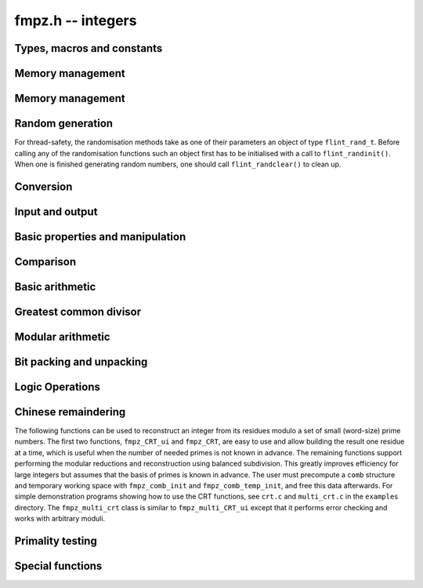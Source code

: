 .. _fmpz:

**fmpz.h** -- integers
===============================================================================

Types, macros and constants
-------------------------------------------------------------------------------

.. type:: fmpz

   an fmpz is implemented as an slong. When its second most significant bit 
   is 0 the fmpz represents an ordinary slong integer whose absolute
   value is at most FLINT_BITS - 2 bits.

   When the second most significant bit is 1 then the value represents a 
   pointer (the pointer is shifted right 2 bits and the second msb is set
   to 1 - this relies on the fact that malloc always allocates memory
   blocks on a 4 or 8 byte boundary).

.. type:: fmpz_t

   An array of length 1 of fmpz's. This is used to pass fmpz's around by
   reference without fuss, similar to the way mpz_t's work.

.. macro:: COEFF_MAX
 
   the largest (positive) value an fmpz can be if just an slong

.. macro:: COEFF_MIN
 
   the smallest (negative) value an fmpz can be if just an slong

.. function:: fmpz PTR_TO_COEFF(__mpz_struct * ptr)

   a macro to convert an mpz_t (or more generally any ``__mpz_struct *``) to an 
   fmpz (shifts the pointer right by 2 and sets the second most significant 
   bit). 

.. function:: __mpz_struct * COEFF_TO_PTR(fmpz f)

   a macro to convert an fmpz which represents a pointer into an actual 
   pointer to an __mpz_struct (i.e. to an mpz_t)

.. function:: int COEFF_IS_MPZ(fmpz f)

   a macro which returns 1 if f represents an mpz_t, otherwise 0 is returned.

.. function:: __mpz_struct * _fmpz_new_mpz(void)

   initialises a new mpz_t and returns a pointer to it. This is only used 
   internally.

.. function:: void _fmpz_clear_mpz(fmpz f)

   clears the mpz_t "pointed to" by the fmpz f. This is only used internally.

.. function:: void _fmpz_cleanup_mpz_content()

   this function does nothing in the reentrant version of fmpz.

.. function:: void _fmpz_cleanup()

   this function does nothing in the reentrant version of fmpz.

.. function:: __mpz_struct * _fmpz_promote(fmpz_t f)

   if f doesn't represent an mpz_t, initialise one and associate it to f.

.. function:: __mpz_struct * _fmpz_promote_val(fmpz_t f)

   if f doesn't represent an mpz_t, initialise one and associate it to f, but
   preserve the value of f.

.. function:: void _fmpz_demote(fmpz_t f)

   if f represents an mpz_t clear it and make f just represent an slong.

.. function:: void _fmpz_demote_val(fmpz_t f)

   if f represents an mpz_t and its value will fit in an slong, preserve the 
   value in f which we make to represent an slong, and clear the mpz_t.


Memory management
--------------------------------------------------------------------------------

.. function:: void fmpz_init(fmpz_t f)

    A small ``fmpz_t`` is initialised, i.e.\ just a ``slong``.  
    The value is set to zero.

.. function:: void fmpz_init2(fmpz_t f, ulong limbs)

    Initialises the given ``fmpz_t`` to have space for the given 
    number of limbs.

    If ``limbs`` is zero then a small ``fmpz_t`` is allocated, 
    i.e.\ just a ``slong``.  The value is also set to zero.  It is 
    not necessary to call this function except to save time.  A call 
    to ``fmpz_init`` will do just fine.

.. function:: void fmpz_clear(fmpz_t f)

    Clears the given ``fmpz_t``, releasing any memory associated
    with it, either back to the stack or the OS, depending on
    whether the reentrant or non-reentrant version of FLINT is built.

.. function:: void fmpz_init_set(fmpz_t f, const fmpz_t g)

    Initialises `f` and sets it to the value of `g`.

.. function:: void fmpz_init_set_ui(fmpz_t f, ulong g)

    Initialises `f` and sets it to the value of `g`.


Memory management
--------------------------------------------------------------------------------

.. function:: void fmpz_init(fmpz_t f)

    A small ``fmpz_t`` is initialised, i.e.\ just a ``slong``.  
    The value is set to zero.

.. function:: void fmpz_init2(fmpz_t f, ulong limbs)

    Initialises the given ``fmpz_t`` to have space for the given 
    number of limbs.

    If ``limbs`` is zero then a small ``fmpz_t`` is allocated, 
    i.e.\ just a ``slong``.  The value is also set to zero.  It is 
    not necessary to call this function except to save time.  A call 
    to ``fmpz_init`` will do just fine.

.. function:: void fmpz_clear(fmpz_t f)

    Clears the given ``fmpz_t``, releasing any memory associated
    with it, either back to the stack or the OS, depending on
    whether the reentrant or non-reentrant version of FLINT is built.

.. function:: void fmpz_init_set(fmpz_t f, const fmpz_t g)

    Initialises `f` and sets it to the value of `g`.

.. function:: void fmpz_init_set_ui(fmpz_t f, ulong g)

    Initialises `f` and sets it to the value of `g`.


Random generation
--------------------------------------------------------------------------------

For thread-safety, the randomisation methods take as one of their 
parameters an object of type ``flint_rand_t``.  Before calling 
any of the randomisation functions such an object first has to be 
initialised with a call to ``flint_randinit()``.  When one is 
finished generating random numbers, one should call 
``flint_randclear()`` to clean up.

.. function:: void fmpz_randbits(fmpz_t f, flint_rand_t state, flint_bitcnt_t bits)

    Generates a random signed integer whose absolute value has precisely
    the given number of bits.

.. function:: void fmpz_randtest(fmpz_t f, flint_rand_t state, flint_bitcnt_t bits)

    Generates a random signed integer whose absolute value has a number
    of bits which is random from `0` up to ``bits`` inclusive.

.. function:: void fmpz_randtest_unsigned(fmpz_t f, flint_rand_t state, flint_bitcnt_t bits)

    Generates a random unsigned integer whose value has a number
    of bits which is random from `0` up to ``bits`` inclusive.

.. function:: void fmpz_randtest_not_zero(fmpz_t f, flint_rand_t state, flint_bitcnt_t bits)

    As per ``fmpz_randtest``, but the result will not be `0`. 
    If ``bits`` is set to `0`, an exception will result.

.. function:: void fmpz_randm(fmpz_t f, flint_rand_t state, const fmpz_t m)

    Generates a random integer in the range `0` to `m - 1` inclusive.

.. function:: void fmpz_randtest_mod(fmpz_t f, flint_rand_t state, const fmpz_t m)

    Generates a random integer in the range `0` to `m - 1` inclusive,
    with an increased probability of generating values close to
    the endpoints.

.. function:: void fmpz_randtest_mod_signed(fmpz_t f, flint_rand_t state, const fmpz_t m)

    Generates a random integer in the range `(-m/2, m/2]`, with an
    increased probability of generating values close to the
    endpoints or close to zero.

.. function:: void fmpz_randprime(fmpz_t f, flint_rand_t state, flint_bitcnt_t bits, int proved)

    Generates a random prime number with the given number of bits.

    The generation is performed by choosing a random number and then
    finding the next largest prime, and therefore does not quite
    give a uniform distribution over the set of primes with that
    many bits.

    If ``proved`` is nonzero, then the integer returned is
    guaranteed to actually be prime.



Conversion
--------------------------------------------------------------------------------


.. function:: slong fmpz_get_si(const fmpz_t f)

    Returns `f` as a ``slong``.  The result is undefined
    if `f` does not fit into a ``slong``.

.. function:: ulong fmpz_get_ui(const fmpz_t f)

    Returns `f` as an ``ulong``.  The result is undefined
    if `f` does not fit into an ``ulong`` or is negative.

.. function:: void fmpz_set_d(fmpz_t f, double c)

    Sets `f` to the ``double`` `c`, rounding down towards zero if
    the value of `c` is fractional. The outcome is undefined if `c` is
    infinite, not-a-number, or subnormal.

.. function:: double fmpz_get_d(const fmpz_t f)

    Returns `f` as a ``double``, rounding down towards zero if
    ``f`` cannot be represented exactly. The outcome is undefined
    if ``f`` is too large to fit in the normal range of a double.

.. function:: void fmpz_set_mpf(fmpz_t f, const mpf_t x)

    Sets `f` to the ``mpf_t`` `x`, rounding down towards zero if
    the value of `x` is fractional.

.. function:: void fmpz_get_mpf(mpf_t x, const fmpz_t f)

    Sets the value of ``x`` from ``f``.

.. function:: void fmpz_get_mpfr(mpfr_t x, const fmpz_t f, mpfr_rnd_t rnd)

    Sets the value of ``x`` from ``f``, rounded toward the given
    direction ``rnd``.

.. function:: double fmpz_get_d_2exp(slong * exp, const fmpz_t f)

    Returns `f` as a normalized ``double`` along with a `2`-exponent 
    ``exp``, i.e.\ if `r` is the return value then ``f = r * 2^exp``, 
    to within 1 ULP.

.. function:: void fmpz_get_mpz(mpz_t x, const fmpz_t f)

    Sets the ``mpz_t`` `x` to the same value as `f`.

.. function:: int fmpz_get_mpn(mp_ptr *n, fmpz_t n_in)

    Sets the ``mp_ptr`` `n` to the same value as `n_in`. Returned
    integer is number of limbs allocated to `n`, minimum number of limbs
    required to hold the value stored in `n_in`.

.. function:: char * fmpz_get_str(char * str, int b, const fmpz_t f)

    Returns the representation of `f` in base `b`, which can vary 
    between `2` and `62`, inclusive.

    If ``str`` is ``NULL``, the result string is allocated by 
    the function.  Otherwise, it is up to the caller to ensure that 
    the allocated block of memory is sufficiently large.

.. function:: void fmpz_set_si(fmpz_t f, slong val)

    Sets `f` to the given ``slong`` value.

.. function:: void fmpz_set_ui(fmpz_t f, ulong val)

    Sets `f` to the given ``ulong`` value.

.. function:: void fmpz_set_d(fmpz_t f, double d)

    Sets `f` to the integer nearest to the given double.

.. function:: void fmpz_set_d_2exp(fmpz_t f, double d, slong exp)

    Sets `f` to the nearest integer to ``d*2^(exp)``.

.. function:: void fmpz_neg_ui(fmpz_t f, ulong val)

    Sets `f` to the given ``ulong`` value, and then negates `f`.

.. function:: void fmpz_set_uiui(fmpz_t f, mp_limb_t hi, mp_limb_t lo)

    Sets `f` to ``lo``, plus ``hi`` shifted to the left by
    ``FLINT_BITS``.

.. function:: void fmpz_neg_uiui(fmpz_t f, mp_limb_t hi, mp_limb_t lo)

    Sets `f` to ``lo``, plus ``hi`` shifted to the left by
    ``FLINT_BITS``, and then negates `f`.

.. function:: void fmpz_set_signed_uiui(fmpz_t f, ulong hi, ulong lo)

    Sets `f` to ``lo``, plus ``hi`` shifted to the left by
    ``FLINT_BITS``, interpreted as a signed two's complement
    integer with ``2 * FLINT_BITS`` bits.

.. function:: void fmpz_set_signed_uiuiui(fmpz_t f, ulong hi, ulong mid, ulong lo)

    Sets `f` to ``lo``, plus ``mid`` shifted to the left by
    ``FLINT_BITS``, plus ``hi`` shifted to the left by
    ``2*FLINT_BITS`` bits, interpreted as a signed two's complement
    integer with ``3 * FLINT_BITS`` bits.

.. function:: void fmpz_set_ui_array(fmpz_t out, const ulong * in, slong in_len)

    Sets ``out`` to the nonnegative integer
    ``in[0] + in[1]*X  + ... + in[in_len - 1]*X^(in_len - 1)``
    where ``X = 2^FLINT_BITS``. It is assumed that ``in_len > 0``.

.. function:: void fmpz_get_ui_array(ulong * out, slong out_len, const fmpz_t in)

    Assuming that the nonnegative integer ``in`` can be represented in the
    form ``out[0] + out[1]*X + ... + out[out_len - 1]*X^(out_len - 1)``,
    where `X = 2^{FLINT\_BITS}`, sets the corresponding elements of ``out``
    so that this is true. It is assumed that ``out_len > 0``.

.. function:: void fmpz_set_mpz(fmpz_t f, const mpz_t x)

    Sets `f` to the given ``mpz_t`` value.

.. function:: int fmpz_set_str(fmpz_t f, const char * str, int b)

    Sets `f` to the value given in the null-terminated string ``str``, 
    in base `b`. The base `b` can vary between `2` and `62`, inclusive. 
    Returns `0` if the string contains a valid input and `-1` otherwise.

.. function:: void fmpz_set_ui_smod(fmpz_t f, mp_limb_t x, mp_limb_t m)

    Sets `f` to the signed remainder `y \equiv x \bmod m` satisfying
    `-m/2 < y \leq m/2`, given `x` which is assumed to satisfy
    `0 \leq x < m`.

.. function:: void flint_mpz_init_set_readonly(mpz_t z, const fmpz_t f)

    Sets the uninitialised ``mpz_t`` `z` to the value of the 
    readonly ``fmpz_t`` `f`.

    Note that it is assumed that `f` does not change during 
    the lifetime of `z`.

    The integer `z` has to be cleared by a call to 
    ``flint_mpz_clear_readonly()``.

    The suggested use of the two functions is as follows::

        fmpz_t f;
        ...
        {
            mpz_t z;

            flint_mpz_init_set_readonly(z, f);
            foo(..., z);
            flint_mpz_clear_readonly(z);
        }

    This provides a convenient function for user code, only 
    requiring to work with the types ``fmpz_t`` and ``mpz_t``.

    In critical code, the following approach may be favourable::

        fmpz_t f;
        ...
        {
            __mpz_struct *z;

            z = _fmpz_promote_val(f);
            foo(..., z);
            _fmpz_demote_val(f);
        }

.. function:: void flint_mpz_clear_readonly(mpz_t z)

    Clears the readonly ``mpz_t`` `z`.

.. function:: void fmpz_init_set_readonly(fmpz_t f, const mpz_t z)

    Sets the uninitialised ``fmpz_t`` `f` to a readonly 
    version of the integer `z`.

    Note that the value of `z` is assumed to remain constant 
    throughout the lifetime of `f`.

    The ``fmpz_t`` `f` has to be cleared by calling the 
    function ``fmpz_clear_readonly()``.

    The suggested use of the two functions is as follows::

        mpz_t z;
        ...
        {
            fmpz_t f;

            fmpz_init_set_readonly(f, z);
            foo(..., f);
            fmpz_clear_readonly(f);
        }

.. function:: void fmpz_clear_readonly(fmpz_t f)

    Clears the readonly ``fmpz_t`` `f`.


Input and output
--------------------------------------------------------------------------------


.. function:: int fmpz_read(fmpz_t f)

    Reads a multiprecision integer from ``stdin``.  The format is
    an optional minus sign, followed by one or more digits.  The
    first digit should be non-zero unless it is the only digit.

    In case of success, returns a positive number.  In case of failure, 
    returns a non-positive number.

    This convention is adopted in light of the return values of 
    ``scanf`` from the standard library and ``mpz_inp_str`` 
    from MPIR.

.. function:: int fmpz_fread(FILE * file, fmpz_t f)

    Reads a multiprecision integer from the stream ``file``.  The 
    format is an optional minus sign, followed by one or more digits.
    The first digit should be non-zero unless it is the only digit.

    In case of success, returns a positive number.  In case of failure, 
    returns a non-positive number.

    This convention is adopted in light of the return values of 
    ``scanf`` from the standard library and ``mpz_inp_str`` 
    from MPIR.

.. function:: size_t fmpz_inp_raw( fmpz_t x, FILE *fin )

    Reads a multiprecision integer from the stream ``file``.  The
    format is raw binary format write by ``fmpz_out_raw``. 
    
    In case of success, return a posivitive number, indicating number of bytes read.
    In case of failure 0.

    This function calls the ``mpz_inp_raw`` function in library gmp. So that it 
    can read the raw data writen by ``mpz_inp_raw`` directly.
    
.. function:: int fmpz_print(fmpz_t x)

    Prints the value `x` to ``stdout``, without a carriage return(CR).
    The value is printed as either `0`, the decimal digits of a 
    positive integer, or a minus sign followed by the digits of 
    a negative integer.

    In case of success, returns a positive number.  In case of failure, 
    returns a non-positive number.

    This convention is adopted in light of the return values of 
    ``flint_printf`` from the standard library and ``mpz_out_str`` 
    from MPIR.

.. function:: int fmpz_fprint(FILE * file, fmpz_t x)

    Prints the value `x` to ``file``, without a carriage return(CR).
    The value is printed as either `0`, the decimal digits of a 
    positive integer, or a minus sign followed by the digits of 
    a negative integer.

    In case of success, returns a positive number.  In case of failure, 
    returns a non-positive number.

    This convention is adopted in light of the return values of 
    ``flint_printf`` from the standard library and ``mpz_out_str`` 
    from MPIR.

.. function:: size_t fmpz_out_raw( FILE *fout, const fmpz_t x )

    Writes the value `x` to ``file``.
    The value is writen in raw binary format. The integer is written in 
    portable format, with 4 bytes of size information, and that many bytes
    of linbs. Both the size and the limbs are written in decreasing 
    significance order (i.e., in big-endian).

    The output can be read with ``fmpz_inp_raw``.

    In case of success, return a positive number, indicating number of bytes written.
    In case of failure, return 0.

    The output of this can also be read by ``mpz_inp_raw`` from GMP >= 2, 
    Since this function calls the ``mpz_inp_raw`` function in library gmp.



Basic properties and manipulation
--------------------------------------------------------------------------------


.. function:: size_t fmpz_sizeinbase(const fmpz_t f, int b)

    Returns the size of the absolute value of `f` in base `b`, measured in
    numbers of digits. The base `b` can be between `2` and `62`, inclusive.

.. function:: flint_bitcnt_t fmpz_bits(const fmpz_t f)

    Returns the number of bits required to store the absolute
    value of `f`.  If `f` is `0` then `0` is returned.

.. function:: mp_size_t fmpz_size(const fmpz_t f)

    Returns the number of limbs required to store the absolute
    value of `f`.  If `f` is zero then `0` is returned.

.. function:: int fmpz_sgn(const fmpz_t f)

    Returns `-1` if the sign of `f` is negative, `+1` if it is positive,
    otherwise returns `0`.

.. function:: flint_bitcnt_t fmpz_val2(const fmpz_t f)

    Returns the exponent of the largest power of two dividing `f`, or
    equivalently the number of trailing zeros in the binary expansion of `f`.
    If `f` is zero then `0` is returned.

.. function:: void fmpz_swap(fmpz_t f, fmpz_t g)

    Efficiently swaps `f` and `g`.  No data is copied.

.. function:: void fmpz_set(fmpz_t f, const fmpz_t g)

    Sets `f` to the same value as `g`.

.. function:: void fmpz_zero(fmpz_t f)

    Sets `f` to zero.

.. function:: void fmpz_one(fmpz_t f)

    Sets `f` to one.

.. function:: int fmpz_abs_fits_ui(const fmpz_t f)

    Returns whether the absolute value of `f` 
    fits into an ``ulong``.

.. function:: int fmpz_fits_si(const fmpz_t f)

    Returns whether the value of `f` fits into a ``slong``.

.. function:: void fmpz_setbit(fmpz_t f, ulong i)

    Sets bit index `i` of `f`.

.. function:: int fmpz_tstbit(const fmpz_t f, ulong i)

    Test bit index `i` of `f` and return `0` or `1`, accordingly.

.. function:: mp_limb_t fmpz_abs_lbound_ui_2exp(slong * exp, const fmpz_t x, int bits)

    For nonzero `x`, returns a mantissa `m` with exactly ``bits`` bits and
    sets ``exp`` to an exponent `e`, such that `|x| \ge m 2^e`. The number
    of bits must be between 1 and ``FLINT_BITS`` inclusive.
    The mantissa is guaranteed to be correctly rounded.

.. function:: mp_limb_t fmpz_abs_ubound_ui_2exp(slong * exp, const fmpz_t x, int bits)

    For nonzero `x`, returns a mantissa `m` with exactly ``bits`` bits
    and sets ``exp`` to an exponent `e`, such that `|x| \le m 2^e`.
    The number of bits must be between 1 and ``FLINT_BITS`` inclusive.
    The mantissa is either correctly rounded or one unit too large
    (possibly meaning that the exponent is one too large,
    if the mantissa is a power of two).


Comparison
--------------------------------------------------------------------------------


.. function:: int fmpz_cmp(const fmpz_t f, const fmpz_t g)

    Returns a negative value if `f < g`, positive value if `g < f`, 
    otherwise returns `0`.

.. function:: int fmpz_cmp_ui(const fmpz_t f, ulong g)

    Returns a negative value if `f < g`, positive value if `g < f`, 
    otherwise returns `0`.

.. function:: int fmpz_cmp_si(const fmpz_t f, slong g)

    Returns a negative value if `f < g`, positive value if `g < f`, 
    otherwise returns `0`.

.. function:: int fmpz_cmpabs(const fmpz_t f, const fmpz_t g)

    Returns a negative value if `\lvert f\rvert < \lvert g\rvert`, positive value if 
    `\lvert g\rvert < \lvert f \rvert`, otherwise returns `0`.

.. function:: int fmpz_equal(const fmpz_t f, const fmpz_t g)

    Returns `1` if `f` is equal to `g`, otherwise returns `0`.

.. function:: int fmpz_equal_ui(const fmpz_t f, ulong g)

    Returns `1` if `f` is equal to `g`, otherwise returns `0`.

.. function:: int fmpz_equal_si(const fmpz_t f, slong g)

    Returns `1` if `f` is equal to `g`, otherwise returns `0`.

.. function:: int fmpz_is_zero(const fmpz_t f)

    Returns `1` if `f` is `0`, otherwise returns `0`.

.. function:: int fmpz_is_one(const fmpz_t f)

    Returns `1` if `f` is equal to one, otherwise returns `0`.

.. function:: int fmpz_is_pm1(const fmpz_t f)

    Returns `1` if `f` is equal to one or minus one, otherwise returns 
    `0`.

.. function:: int fmpz_is_even(const fmpz_t f)

    Returns whether the integer `f` is even.

.. function:: int fmpz_is_odd(const fmpz_t f)

    Returns whether the integer `f` is odd.


Basic arithmetic
--------------------------------------------------------------------------------


.. function:: void fmpz_neg(fmpz_t f1, const fmpz_t f2)

    Sets `f_1` to `-f_2`.

.. function:: void fmpz_abs(fmpz_t f1, const fmpz_t f2)

    Sets `f_1` to the absolute value of `f_2`.

.. function:: void fmpz_add(fmpz_t f, const fmpz_t g, const fmpz_t h)

    Sets `f` to `g + h`.

.. function:: void fmpz_add_ui(fmpz_t f, const fmpz_t g, ulong x)

    Sets `f` to `g + x` where `x` is an ``ulong``.

.. function:: void fmpz_sub(fmpz_t f, const fmpz_t g, const fmpz_t h)

    Sets `f` to `g - h`.

.. function:: void fmpz_sub_ui(fmpz_t f, const fmpz_t g, ulong x)

    Sets `f` to `g - x` where `x` is an ``ulong``.

.. function:: void fmpz_mul(fmpz_t f, const fmpz_t g, const fmpz_t h)

    Sets `f` to `g \times h`.

.. function:: void fmpz_mul_si(fmpz_t f, const fmpz_t g, slong x)

    Sets `f` to `g \times x` where `x` is a ``slong``.

.. function:: void fmpz_mul_ui(fmpz_t f, const fmpz_t g, ulong x)

    Sets `f` to `g \times x` where `x` is an ``ulong``.

.. function:: void fmpz_mul2_uiui(fmpz_t f, const fmpz_t g, ulong x, ulong y)

    Sets `f` to `g \times x \times y` where `x` and `y` are of type
    ``ulong``.

.. function:: void fmpz_mul_2exp(fmpz_t f, const fmpz_t g, ulong e)

    Sets `f` to `g \times 2^e`.

.. function:: void fmpz_addmul(fmpz_t f, const fmpz_t g, const fmpz_t h)

    Sets `f` to `f + g \times h`.

.. function:: void fmpz_addmul_ui(fmpz_t f, const fmpz_t g, ulong x)

    Sets `f` to `f + g \times x` where `x` is an ``ulong``.

.. function:: void fmpz_submul(fmpz_t f, const fmpz_t g, const fmpz_t h)

    Sets `f` to `f - g \times h`.

.. function:: void fmpz_submul_ui(fmpz_t f, const fmpz_t g, ulong x)

    Sets `f` to `f - g \times x` where `x` is an ``ulong``.

.. function:: void fmpz_fmma(fmpz_t f, const fmpz_t a, const fmpz_t b, const fmpz_t c, const fmpz_t d)

    Sets `f` to `a \times b + c \times d`.

.. function:: void fmpz_fmms(fmpz_t f, const fmpz_t a, const fmpz_t b, const fmpz_t c, const fmpz_t d)

    Sets `f` to `a \times b - c \times d`.

.. function:: void fmpz_cdiv_qr(fmpz_t f, fmpz_t s, const fmpz_t g, const fmpz_t h)

    Sets `f` to the quotient of `g` by `h`, rounding up towards
    infinity and `s` to the remainder.  If `h` is `0` an exception
    is raised.

.. function:: void fmpz_cdiv_q(fmpz_t f, const fmpz_t g, const fmpz_t h)

    Sets `f` to the quotient of `g` by `h`, rounding up towards
    infinity.  If `h` is `0` an exception is raised.

.. function:: void fmpz_cdiv_q_si(fmpz_t f, const fmpz_t g, slong h)

    Sets `f` to the quotient of `g` by `h`, rounding up towards
    infinity.  If `h` is `0` an exception is raised.

.. function:: void fmpz_cdiv_q_ui(fmpz_t f, const fmpz_t g, ulong h)

    Sets `f` to the quotient of `g` by `h`, rounding up towards
    infinity.  If `h` is `0` an exception is raised.

.. function:: void fmpz_cdiv_r_2exp(fmpz_t f, const fmpz_t g, ulong exp);

    Sets `f` to the remainder of `g` upon division by ``2^exp``, 
    where the remainder is non-positive.

.. function:: ulong fmpz_cdiv_ui(const fmpz_t g, ulong h)

    Returns the negative of the remainder from dividing `g`
    by `h`, rounding towards minus infinity. If `h` is `0` an exception is
    raised.

.. function:: void fmpz_fdiv_q_2exp(fmpz_t f, const fmpz_t g, ulong exp)

    Sets `f` to `g` divided by ``2^exp``, rounding down 
    towards minus infinity.

.. function:: void fmpz_fdiv_q(fmpz_t f, const fmpz_t g, const fmpz_t h)

    Sets `f` to the quotient of `g` by `h`, rounding down towards
    minus infinity.  If `h` is `0` an exception is raised.

.. function:: void fmpz_fdiv_q_si(fmpz_t f, const fmpz_t g, slong h)

    Set `f` to the quotient of `g` by `h`, rounding down towards
    minus infinity.  If `h` is `0` an exception is raised.

.. function:: void fmpz_fdiv_q_ui(fmpz_t f, const fmpz_t g, ulong h)

    Set `f` to the quotient of `g` by `h`, rounding down towards
    minus infinity.  If `h` is `0` an exception is raised.

.. function:: void fmpz_fdiv_qr(fmpz_t f, fmpz_t s, const fmpz_t g, const fmpz_t h)

    Sets `f` to the quotient of `g` by `h`, rounding down towards
    minus infinity and `s` to the remainder.  If `h` is `0` an exception 
    is raised.

.. function:: void fmpz_fdiv_r(fmpz_t f, const fmpz_t g, const fmpz_t h)

    Sets `f` to the remainder from dividing `g` by `h` and rounding
    the quotient down towards minus infinity. If `h` is `0` an exception 
    is raised.

.. function:: void fmpz_fdiv_r_2exp(fmpz_t f, const fmpz_t g, ulong exp)

    Sets `f` to the remainder of `g` upon division by ``2^exp``, 
    where the remainder is non-negative.

.. function:: ulong fmpz_fdiv_ui(const fmpz_t g, ulong x)

    Returns the remainder of `g` modulo `x` where `x` is an
    ``ulong``, without changing `g`.  If `x` is `0` an
    exception will result.

.. function:: void fmpz_tdiv_q(fmpz_t f, const fmpz_t g, const fmpz_t h)

    Sets `f` to the quotient of `g` by `h`, rounding down towards
    zero.  If `h` is `0` an exception is raised.

.. function:: void fmpz_tdiv_qr(fmpz_t f, fmpz_t s, const fmpz_t g, const fmpz_t h)

    Sets `f` to the quotient of `g` by `h`, rounding down towards
    zero and `s` to the remainder.  If `h` is `0` an exception 
    is raised.

.. function:: void fmpz_tdiv_q_si(fmpz_t f, const fmpz_t g, slong h)

    Set `f` to the quotient of `g` by `h`, rounding down towards
    zero.  If `h` is `0` an exception is raised.

.. function:: void fmpz_tdiv_q_ui(fmpz_t f, const fmpz_t g, ulong h)

    Set `f` to the quotient of `g` by `h`, rounding down towards
    zero.  If `h` is `0` an exception is raised.

.. function:: void fmpz_tdiv_r_2exp(fmpz_t f, const fmpz_t g, ulong exp);

    Sets `f` to the remainder of `g` upon division by ``2^exp``,
    where the remainder has the same sign as `g`.

.. function:: ulong fmpz_tdiv_ui(const fmpz_t g, ulong h)

    Returns the absolute value of the remainder from dividing `g`
    by `h`, rounding towards zero. If `h` is `0` an exception is
    raised.

.. function:: void fmpz_tdiv_q_2exp(fmpz_t f, const fmpz_t g, ulong exp)

    Sets `f` to `g` divided by ``2^exp``, rounding down towards
    zero.

.. function:: void fmpz_divexact(fmpz_t f, const fmpz_t g, const fmpz_t h)

    Sets `f` to the quotient of `g` and `h`, assuming that the
    division is exact, i.e.\ `g` is a multiple of `h`.  If `h` 
    is `0` an exception is raised.

.. function:: void fmpz_divexact_si(fmpz_t f, const fmpz_t g, slong h)

    Sets `f` to the quotient of `g` and `h`, assuming that the
    division is exact, i.e.\ `g` is a multiple of `h`.  If `h` 
    is `0` an exception is raised.

.. function:: void fmpz_divexact_ui(fmpz_t f, const fmpz_t g, ulong h)

    Sets `f` to the quotient of `g` and `h`, assuming that the
    division is exact, i.e.\ `g` is a multiple of `h`.  If `h` 
    is `0` an exception is raised.

.. function:: void fmpz_divexact2_uiui(fmpz_t f, const fmpz_t g, ulong x, ulong y)

    Sets `f` to the quotient of `g` and `h = x \times y`, assuming that
    the division is exact, i.e.\ `g` is a multiple of `h`.
    If `x` or `y` is `0` an exception is raised.

.. function:: int fmpz_divisible(const fmpz_t f, const fmpz_t g)

    Returns `1` if there is an integer `q` with `f = q g` and `0` if not.

.. function:: int fmpz_divisible_si(const fmpz_t f, slong g)

    Returns whether `f` is divisible by `g > 0`.

.. function:: void fmpz_mod(fmpz_t f, const fmpz_t g, const fmpz_t h)

    Sets `f` to the remainder of `g` divided by `h`.  The remainder
    is always taken to be positive.

.. function:: ulong fmpz_mod_ui(fmpz_t f, const fmpz_t g, ulong x)

    Sets `f` to `g` reduced modulo `x` where `x` is an 
    ``ulong``.  If `x` is `0` an exception will result.

.. function:: void fmpz_mods(fmpz_t f, const fmpz_t g, const fmpz_t h)

    Sets `f` to the signed remainder `y \equiv g \bmod h` satisfying
    `-\lvert h \rvert/2 < y \leq \lvert h\rvert/2`.

.. function:: void fmpz_preinvn_init(fmpz_preinvn_t inv, const fmpz_t f)

    Compute a precomputed inverse ``inv`` of ``f`` for use in the
    ``preinvn`` functions listed below.

.. function:: void fmpz_preinvn_clear(fmpz_preinvn_t inv)

    Clean up the resources used by a precomputed inverse created with the
    ``fmpz_preinvn_init`` function.

.. function:: void fmpz_fdiv_qr_preinvn(fmpz_t f, fmpz_t s, const fmpz_t g, const fmpz_t h, const fmpz_preinvn_t hinv)

    As per ``fmpz_fdiv_qr``, but takes a precomputed inverse ``hinv``
    of `h` constructed using ``fmpz_preinvn``.

    This function will be faster than ``fmpz_fdiv_qr_preinvn`` when the
    number of limbs of `h` is at least ``PREINVN_CUTOFF``.

.. function:: void fmpz_pow_ui(fmpz_t f, const fmpz_t g, ulong x)

    Sets `f` to `g^x` where `x` is an ``ulong``.  If 
    `x` is `0` and `g` is `0`, then `f` will be set to `1`.

.. function:: void fmpz_powm_ui(fmpz_t f, const fmpz_t g, ulong e, const fmpz_t m)

    Sets `f` to `g^e \bmod{m}`.  If `e = 0`, sets `f` to `1`.

    Assumes that `m \neq 0`, raises an ``abort`` signal otherwise.

.. function:: void fmpz_powm(fmpz_t f, const fmpz_t g, const fmpz_t e, const fmpz_t m)

    Sets `f` to `g^e \bmod{m}`.  If `e = 0`, sets `f` to `1`.

    Assumes that `m \neq 0`, raises an ``abort`` signal otherwise.

.. function:: slong fmpz_clog(const fmpz_t x, const fmpz_t b)

.. function:: slong fmpz_clog_ui(const fmpz_t x, ulong b)

    Returns `\lceil\log_b x\rceil`.

    Assumes that `x \geq 1` and `b \geq 2` and that 
    the return value fits into a signed ``slong``.

.. function:: slong fmpz_flog(const fmpz_t x, const fmpz_t b)

.. function:: slong fmpz_flog_ui(const fmpz_t x, ulong b)

    Returns `\lfloor\log_b x\rfloor`.

    Assumes that `x \geq 1` and `b \geq 2` and that 
    the return value fits into a signed ``slong``.

.. function:: double fmpz_dlog(const fmpz_t x)

    Returns a double precision approximation of the
    natural logarithm of `x`.

    The accuracy depends on the implementation of the floating-point
    logarithm provided by the C standard library. The result can
    typically be expected to have a relative error no greater than 1-2 bits.

.. function:: int fmpz_sqrtmod(fmpz_t b, const fmpz_t a, const fmpz_t p)

    If `p` is prime, set `b` to a square root of `a` modulo `p` if `a` is a
    quadratic residue modulo `p` and return `1`, otherwise return `0`. 

    If `p` is not prime the return value is with high probability `0`,
    indicating that `p` is not prime, or `a` is not a square modulo `p`.
    If `p` is not prime and the return value is `1`, the value of `b` is
    meaningless.

.. function:: void fmpz_sqrt(fmpz_t f, const fmpz_t g)

    Sets `f` to the integer part of the square root of `g`, where 
    `g` is assumed to be non-negative.  If `g` is negative, an exception 
    is raised.

.. function:: void fmpz_sqrtrem(fmpz_t f, fmpz_t r, const fmpz_t g)

    Sets `f` to the integer part of the square root of `g`, where `g` is 
    assumed to be non-negative, and sets `r` to the remainder, that is, 
    the difference `g - f^2`.  If `g` is negative, an exception is raised.  
    The behaviour is undefined if `f` and `r` are aliases.

.. function:: int fmpz_is_square(const fmpz_t f)

    Returns nonzero if `f` is a perfect square and zero otherwise.

.. function:: void fmpz_root(fmpz_t r, const fmpz_t f, slong n)

    Set `r` to the integer part of the `n`-th root of `f`. Requires that
    `n > 0` and that if `n` is even then `f` be non-negative, otherwise an 
    exception is raised.

.. function:: int fmpz_is_perfect_power(fmpz_t root, const fmpz_t f)

    If `f` is a perfect power `r^k` set ``root`` to `r` and return `k`,
    otherwise return `0`. Note that `-1, 0, 1` are all considered perfect
    powers. No guarantee is made about `r` or `k` being the smallest
    possible value. Negative values of `f` are permitted.

.. function:: void fmpz_fac_ui(fmpz_t f, ulong n)

    Sets `f` to the factorial `n!` where `n` is an ``ulong``.

.. function:: void fmpz_fib_ui(fmpz_t f, ulong n)

    Sets `f` to the Fibonacci number `F_n` where `n` is an
    ``ulong``.

.. function:: void fmpz_bin_uiui(fmpz_t f, ulong n, ulong k)

    Sets `f` to the binomial coefficient `{n \choose k}`.

.. function:: void fmpz_rfac_ui(fmpz_t r, const fmpz_t x, ulong k)

    Sets `r` to the rising factorial `x (x+1) (x+2) \cdots (x+k-1)`.

.. function:: void fmpz_rfac_uiui(fmpz_t r, ulong x, ulong k)

    Sets `r` to the rising factorial `x (x+1) (x+2) \cdots (x+k-1)`.

.. function:: void fmpz_mul_tdiv_q_2exp(fmpz_t f, const fmpz_t g, const fmpz_t h, ulong exp)

    Sets `f` to the product `g` and `h` divided by ``2^exp``, rounding
    down towards zero.

.. function:: void fmpz_mul_si_tdiv_q_2exp(fmpz_t f, const fmpz_t g, slong x, ulong exp)

    Sets `f` to the product `g` and `x` divided by ``2^exp``, rounding
    down towards zero.



Greatest common divisor
--------------------------------------------------------------------------------


.. function:: void fmpz_gcd(fmpz_t f, const fmpz_t g, const fmpz_t h)

    Sets `f` to the greatest common divisor of `g` and `h`.  The 
    result is always positive, even if one of `g` and `h` is
    negative.

.. function:: void fmpz_lcm(fmpz_t f, const fmpz_t g, const fmpz_t h)

    Sets `f` to the least common multiple of `g` and `h`.  The 
    result is always nonnegative, even if one of `g` and `h` is
    negative.

.. function:: void fmpz_gcdinv(fmpz_t d, fmpz_t a, const fmpz_t f, const fmpz_t g)

    Given integers `f, g` with `0 \leq f < g`, computes the 
    greatest common divisor `d = \gcd(f, g)` and the modular 
    inverse `a = f^{-1} \pmod{g}`, whenever `f \neq 0`.

    Assumes that `d` and `a` are not aliased.

.. function:: void fmpz_xgcd(fmpz_t d, fmpz_t a, fmpz_t b, const fmpz_t f, const fmpz_t g)

    Computes the extended GCD of `f` and `g`, i.e. values `a` and `b`
    such that `af + bg = d`, where `d = \gcd(f, g)`. 

    Assumes that `d` is not aliased with `a` or `b` and that `a` and `b`
    are not aliased.

.. function:: void fmpz_xgcd_partial(fmpz_t co2, fmpz_t co1, fmpz_t r2, fmpz_t r1, const fmpz_t L)

    This function is an implementation of Lehmer extended GCD with early 
    termination, as used in the ``qfb`` module. It terminates early when 
    remainders fall below the specified bound. The initial values ``r1``
    and ``r2`` are treated as successive remainders in the Euclidean 
    algorithm and are replaced with the last two remainders computed. The
    values ``co1`` and ``co2`` are the last two cofactors and satisfy
    the identity ``co2*r1 - co1*r2 == +/- r2_orig`` upon termination, where
    ``r2_orig`` is the starting value of ``r2`` supplied, and ``r1``
    and ``r2`` are the final values.

    Aliasing of inputs is not allowed. Similarly aliasing of inputs and outputs 
    is not allowed.


Modular arithmetic
--------------------------------------------------------------------------------


.. function:: slong _fmpz_remove(fmpz_t x, const fmpz_t f, double finv)

    Removes all factors `f` from `x` and returns the number of such.

    Assumes that `x` is non-zero, that `f > 1` and that ``finv`` 
    is the precomputed ``double`` inverse of `f` whenever `f` is 
    a small integer and `0` otherwise.

    Does not support aliasing.

.. function:: slong fmpz_remove(fmpz_t rop, const fmpz_t op, const fmpz_t f)

    Remove all occurrences of the factor `f > 1` from the 
    integer ``op`` and sets ``rop`` to the resulting 
    integer.

    If ``op`` is zero, sets ``rop`` to ``op`` and 
    returns `0`.

    Returns an ``abort`` signal if any of the assumptions 
    are violated.

.. function:: int fmpz_invmod(fmpz_t f, const fmpz_t g, const fmpz_t h)

    Sets `f` to the inverse of `g` modulo `h`.  The value of `h` may 
    not be `0` otherwise an exception results.  If the inverse exists 
    the return value will be non-zero, otherwise the return value will
    be `0` and the value of `f` undefined. As a special case, we
    consider any number invertible modulo `h = \pm 1`, with inverse 0.

.. function:: void fmpz_negmod(fmpz_t f, const fmpz_t g, const fmpz_t h)

    Sets `f` to `-g \pmod{h}`, assuming `g` is reduced modulo `h`.

.. function:: int fmpz_jacobi(const fmpz_t a, const fmpz_t p);

    Computes the Jacobi symbol of `a` modulo `p`, where `p` is a prime
    and `a` is reduced modulo `p`.


Bit packing and unpacking
--------------------------------------------------------------------------------


.. function:: int fmpz_bit_pack(mp_limb_t * arr, flint_bitcnt_t shift, flint_bitcnt_t bits, fmpz_t coeff, int negate, int borrow)

    Shifts the given coefficient to the left by ``shift`` bits and adds 
    it to the integer in ``arr`` in a field of the given number of bits::

        shift  bits  --------------

        X X X C C C C 0 0 0 0 0 0 0

    An optional borrow of `1` can be subtracted from ``coeff`` before 
    it is packed.  If ``coeff`` is negative after the borrow, then a 
    borrow will be returned by the function.

    The value of ``shift`` is assumed to be less than ``FLINT_BITS``. 
    All but the first ``shift`` bits of ``arr`` are assumed to be zero 
    on entry to the function.

    The value of ``coeff`` may also be optionally (and notionally) negated 
    before it is used, by setting the ``negate`` parameter to `-1`.

.. function:: int fmpz_bit_unpack(fmpz_t coeff, mp_limb_t * arr, flint_bitcnt_t shift, flint_bitcnt_t bits, int negate, int borrow)

    A bit field of the given number of bits is extracted from ``arr``,
    starting after ``shift`` bits, and placed into ``coeff``.  An 
    optional borrow of `1` may be added to the coefficient.  If the result 
    is negative, a borrow of `1` is returned.  Finally, the resulting 
    ``coeff`` may be negated by setting the ``negate`` parameter to `-1`.

    The value of ``shift`` is expected to be less than ``FLINT_BITS``.

.. function:: void fmpz_bit_unpack_unsigned(fmpz_t coeff, const mp_limb_t * arr, flint_bitcnt_t shift, flint_bitcnt_t bits)

    A bit field of the given number of bits is extracted from ``arr``,
    starting after ``shift`` bits, and placed into ``coeff``.

    The value of ``shift`` is expected to be less than ``FLINT_BITS``.


Logic Operations
--------------------------------------------------------------------------------


.. function:: void fmpz_complement(fmpz_t r, const fmpz_t f)

    The variable ``r`` is set to the ones-complement of ``f``.

.. function:: void fmpz_clrbit(fmpz_t f, ulong i)

    Sets the ``i``\th bit in ``f`` to zero.

.. function:: void fmpz_combit(fmpz_t f, ulong i)

    Complements the ``i``\th bit in ``f``.

.. function:: void fmpz_and(fmpz_t r, const fmpz_t a, const fmpz_t b)

    Sets ``r`` to the bit-wise logical ``and`` of ``a`` and ``b``.

.. function:: void fmpz_or(fmpz_t r, const fmpz_t a, const fmpz_t b)

    Sets ``r`` to the bit-wise logical (inclusive) ``or`` of
    ``a`` and ``b``.

.. function:: void fmpz_xor(fmpz_t r, const fmpz_t a, const fmpz_t b)

    Sets ``r`` to the bit-wise logical exclusive ``or`` of
    ``a`` and ``b``.

.. function:: int fmpz_popcnt(const fmpz_t a)

    Returns the number of '1' bits in the given Z (aka Hamming weight or
    population count).
    The return value is undefined if the input is negative.


Chinese remaindering
--------------------------------------------------------------------------------

The following functions can be used to reconstruct an integer from its
residues modulo a set of small (word-size) prime numbers. The first two
functions, ``fmpz_CRT_ui`` and ``fmpz_CRT``, are easy
to use and allow building the result one residue at a time, which is
useful when the number of needed primes is not known in advance.
The remaining functions support performing the modular reductions and
reconstruction using balanced subdivision. This greatly improves
efficiency for large integers but assumes that the basis of primes is
known in advance. The user must precompute a ``comb``
structure and temporary working space with ``fmpz_comb_init`` and
``fmpz_comb_temp_init``, and free this data afterwards.
For simple demonstration programs showing how to use the CRT functions,
see ``crt.c`` and ``multi_crt.c`` in the ``examples``
directory.
The ``fmpz_multi_crt`` class is similar to ``fmpz_multi_CRT_ui`` except that it performs error checking and works with arbitrary moduli.

.. function:: void fmpz_CRT_ui(fmpz_t out, fmpz_t r1, fmpz_t m1, ulong r2, ulong m2, int sign)

    Uses the Chinese Remainder Theorem to compute the unique integer
    `0 \le x < M` (if sign = 0) or `-M/2 < x \le M/2` (if sign = 1)
    congruent to `r_1` modulo `m_1` and `r_2` modulo `m_2`,
    where where `M = m_1 \times m_2`. The result `x` is stored in ``out``.

    It is assumed that `m_1` and `m_2` are positive integers greater
    than `1` and coprime.

    If sign = 0, it is assumed that `0 \le r_1 < m_1` and `0 \le r_2 < m_2`.
    Otherwise, it is assumed that `-m_1 \le r_1 < m_1` and `0 \le r_2 < m_2`.

.. function:: void fmpz_CRT(fmpz_t out, const fmpz_t r1, const fmpz_t m1, fmpz_t r2, fmpz_t m2, int sign)

    Use the Chinese Remainder Theorem to set ``out`` to the unique value
    `0 \le x < M` (if sign = 0) or `-M/2 < x \le M/2` (if sign = 1)
    congruent to `r_1` modulo `m_1` and `r_2` modulo `m_2`,
    where where `M = m_1 \times m_2`.

    It is assumed that `m_1` and `m_2` are positive integers greater
    than `1` and coprime.

    If sign = 0, it is assumed that `0 \le r_1 < m_1` and `0 \le r_2 < m_2`.
    Otherwise, it is assumed that `-m_1 \le r_1 < m_1` and `0 \le r_2 < m_2`.

.. function:: void fmpz_multi_mod_ui(mp_limb_t * out, const fmpz_t in, const fmpz_comb_t comb, fmpz_comb_temp_t temp)

    Reduces the multiprecision integer ``in`` modulo each of the primes 
    stored in the ``comb`` structure. The array ``out`` will be filled 
    with the residues modulo these primes. The structure ``temp`` is
    temporary space which must be provided by ``fmpz_comb_temp_init`` and
    cleared by ``fmpz_comb_temp_clear``.

.. function:: void fmpz_multi_CRT_ui(fmpz_t output, mp_srcptr residues, const fmpz_comb_t comb, fmpz_comb_temp_t ctemp, int sign)

    This function takes a set of residues modulo the list of primes
    contained in the ``comb`` structure and reconstructs a multiprecision
    integer modulo the product of the primes which has 
    these residues modulo the corresponding primes.

    If `N` is the product of all the primes then ``out`` is normalised to
    be in the range `[0, N)` if sign = 0 and the range `[-(N-1)/2, N/2]`
    if sign = 1. The array ``temp`` is temporary 
    space which must be provided by ``fmpz_comb_temp_init`` and 
    cleared by ``fmpz_comb_temp_clear``.

.. function:: void fmpz_comb_init(fmpz_comb_t comb, mp_srcptr primes, slong num_primes)

    Initialises a ``comb`` structure for multimodular reduction and 
    recombination.  The array ``primes`` is assumed to contain 
    ``num_primes`` primes each of ``FLINT_BITS - 1`` bits. Modular 
    reductions and recombinations will be done modulo this list of primes. 
    The ``primes`` array must not be ``free``'d until the ``comb`` 
    structure is no longer required and must be cleared by the user.

.. function:: void fmpz_comb_temp_init(fmpz_comb_temp_t temp, const fmpz_comb_t comb)

    Creates temporary space to be used by multimodular and CRT functions
    based on an initialised ``comb`` structure.

.. function:: void fmpz_comb_clear(fmpz_comb_t comb)

    Clears the given ``comb`` structure, releasing any memory it uses.

.. function:: void fmpz_comb_temp_clear(fmpz_comb_temp_t temp)

    Clears temporary space ``temp`` used by multimodular and CRT functions
    using the given ``comb`` structure.


.. function:: void fmpz_multi_crt_init(fmpz_multi_crt_t CRT)

    Initialize ``CRT`` for chinese remaindering.

.. function:: int fmpz_multi_crt_precompute(fmpz_multi_crt_t CRT, const fmpz * moduli, slong len)

.. function:: int fmpz_multi_crt_precompute_p(fmpz_multi_crt_t CRT, const fmpz * const * moduli, slong len)

    Configure ``CRT`` for repeated chinese remaindering of ``moduli``. The number of moduli, ``len``, should be positive.
    A return of ``0`` indicates that the compilation failed and future
    calls to :func:`fmpz_crt_precomp` will leave the output undefined.
    A return of ``1`` indicates that the compilation was successful, which occurs if and only if either (1) ``len == 1`` and ``modulus + 0`` is nonzero, or (2) no modulus is `0,1,-1` and all moduli are pairwise relatively prime.

.. function:: void fmpz_multi_crt_precomp(fmpz_t output, const fmpz_multi_crt_t P, const fmpz * inputs)

.. function:: void fmpz_multi_crt_precomp_p(fmpz_t output, const fmpz_multi_crt_t P, const fmpz * const * inputs)

    Set ``output`` to an integer of smallest absolute value that is congruent to ``values + i`` modulo the ``moduli + i`` in :func:`fmpz_crt_precompute`.

.. function:: int fmpz_multi_crt(fmpz_t output, const fmpz * moduli, const fmpz * values, slong len);

    Perform the same operation as :func:`fmpz_multi_crt_precomp` while internally constructing and destroying the precomputed data.
    All of the remarks in :func:`fmpz_multi_crt_precompute` apply.

.. function:: void fmpz_multi_crt_clear(fmpz_multi_crt_t P)

    Free all space used by ``CRT``.

.. function:: slong _nmod_poly_crt_local_size(const nmod_poly_crt_t CRT)

    Return the required length of the output for :func:`_nmod_poly_crt_run`.

.. function:: void _fmpz_multi_crt_run(fmpz * outputs, const fmpz_multi_crt_t CRT, const fmpz * inputs)

.. function:: void _fmpz_multi_crt_run_p(fmpz * outputs, const fmpz_multi_crt_t CRT, const fmpz * const * inputs)

    Perform the same operation as fmpz::fmpz_multi_crt_precomp using supplied temporary space.
    The actual output is placed in ``outputs + 0``, and ``outputs`` should contain space for all temporaries and should be at least as long as ``_fmpz_multi_crt_local_size(CRT)``.


Primality testing
--------------------------------------------------------------------------------


.. function:: int fmpz_is_strong_probabprime(const fmpz_t n, const fmpz_t a)

    Returns `1` if `n` is a strong probable prime to base `a`, otherwise it
    returns `0`.

.. function:: int fmpz_is_probabprime_lucas(const fmpz_t n)

    Performs a Lucas probable prime test with parameters chosen by Selfridge's
    method `A` as per \citep{BaiWag1980}.

    Return `1` if `n` is a Lucas probable prime, otherwise return `0`. This
    function declares some composites probably prime, but no primes composite.

.. function:: int fmpz_is_probabprime_BPSW(const fmpz_t n)

    Perform a Baillie-PSW probable prime test with parameters chosen by 
    Selfridge's method `A` as per \citep{BaiWag1980}.

    Return `1` if `n` is a Lucas probable prime, otherwise return `0`. 

    There are no known composites passed as prime by this test, though
    infinitely many probably exist. The test will declare no primes
    composite.

.. function:: int fmpz_is_probabprime(const fmpz_t p)

    Performs some trial division and then some probabilistic primality tests.
    If `p` is definitely composite, the function returns `0`, otherwise it
    is declared probably prime, i.e. prime for most practical purposes, and 
    the function returns `1`. The chance of declaring a composite prime is
    very small.

    Subsequent calls to the same function do not increase the probability of
    the number being prime.

.. function:: int fmpz_is_prime_pseudosquare(const fmpz_t n)

    Return `0` is `n` is composite. If `n` is too large (greater than about
    `94` bits) the function fails silently and returns `-1`, otherwise, if 
    `n` is proven prime by the pseudosquares method, return `1`.

    Tests if `n` is a prime according to [Theorem 2.7] [LukPatWil1996]_.

    We first factor `N` using trial division up to some limit `B`.
    In fact, the number of primes used in the trial factoring is at 
    most ``FLINT_PSEUDOSQUARES_CUTOFF``.

    Next we compute `N/B` and find the next pseudosquare `L_p` above
    this value, using a static table as per
    http://oeis.org/A002189/b002189.txt.

    As noted in the text, if `p` is prime then Step 3 will pass. This
    test rejects many composites, and so by this time we suspect
    that `p` is prime. If `N` is `3` or `7` modulo `8`, we are done, 
    and `N` is prime.

    We now run a probable prime test, for which no known 
    counterexamples are known, to reject any composites. We then 
    proceed to prove `N` prime by executing Step 4. In the case that
    `N` is `1` modulo `8`, if Step 4 fails, we extend the number of primes
    `p_i` at Step 3 and hope to find one which passes Step 4. We take
    the test one past the largest `p` for which we have pseudosquares
    `L_p` tabulated, as this already corresponds to the next `L_p` which 
    is bigger than `2^{64}` and hence larger than any prime we might be
    testing.

    As explained in the text, Condition 4 cannot fail if `N` is prime.

    The possibility exists that the probable prime test declares a
    composite prime. However in that case an error is printed, as
    that would be of independent interest.

.. function:: int fmpz_is_prime_pocklington(fmpz_t F, fmpz_t R, const fmpz_t n, mp_ptr pm1, slong num_pm1)

    Applies the Pocklington primality test. The test computes a product
    `F` of prime powers which divide `n - 1`.

    The function then returns either `0` if `n` is definitely composite
    or it returns `1` if all factors of `n` are `1 \pmod{F}`. Also in
    that case, `R` is set to `(n - 1)/F`.

    N.B: a return value of `1` only proves `n` prime if `F \ge \sqrt{n}`.

    The function does not compute which primes divide `n - 1`. Instead,
    these must be supplied as an array ``pm1`` of length ``num_pm1``.
    It does not matter how many prime factors are supplied, but the more
    that are supplied, the larger F will be.

    There is a balance between the amount of time spent looking for
    factors of `n - 1` and the usefulness of the output (`F` may be as low 
    as `2` in some cases).

    A reasonable heuristic seems to be to choose ``limit`` to be some
    small multiple of `\log^3(n)/10` (e.g. `1, 2, 5` or `10`) depending
    on how long one is prepared to wait, then to trial factor up to the
    limit. (See ``_fmpz_nm1_trial_factors``.)

    Requires `n` to be odd.

.. function:: void _fmpz_nm1_trial_factors(const fmpz_t n, mp_ptr pm1, slong * num_pm1, ulong limit)

    Trial factors `n - 1` up to the given limit (approximately) and stores
    the factors in an array ``pm1`` whose length is written out to
    ``num_pm1``.

    One can use `\log(n) + 2` as a bound on the number of factors which might
    be produced (and hence on the length of the array that needs to be 
    supplied).

.. function:: int fmpz_is_prime_morrison(fmpz_t F, fmpz_t R, const fmpz_t n, mp_ptr pp1, slong num_pp1)

    Applies the Morrison `p + 1` primality test. The test computes a 
    product `F` of primes which divide `n + 1`. 

    The function then returns either `0` if `n` is definitely composite
    or it returns `1` if all factors of `n` are `\pm 1 \pmod{F}`. Also in
    that case, `R` is set to `(n + 1)/F`.

    N.B: a return value of `1` only proves `n` prime if 
    `F > \sqrt{n} + 1`.

    The function does not compute which primes divide `n + 1`. Instead,
    these must be supplied as an array ``pp1`` of length ``num_pp1``.
    It does not matter how many prime factors are supplied, but the more
    that are supplied, the larger `F` will be.

    There is a balance between the amount of time spent looking for
    factors of `n + 1` and the usefulness of the output (`F` may be as low 
    as `2` in some cases).

    A reasonable heuristic seems to be to choose ``limit`` to be some
    small multiple of `\log^3(n)/10` (e.g. `1, 2, 5` or `10`) depending
    on how long one is prepared to wait, then to trial factor up to the
    limit. (See ``_fmpz_np1_trial_factors``.)

    Requires `n` to be odd and non-square.

.. function:: void _fmpz_np1_trial_factors(const fmpz_t n, mp_ptr pp1, slong * num_pp1, ulong limit)

    Trial factors `n + 1` up to the given limit (approximately) and stores
    the factors in an array ``pp1`` whose length is written out to
    ``num_pp1``.

    One can use `\log(n) + 2` as a bound on the number of factors which might
    be produced (and hence on the length of the array that needs to be 
    supplied).

.. function:: int fmpz_is_prime(const fmpz_t n)

    Attempts to prove `n` prime. 

    If `n` is proven prime, the function returns `1`. If `n` is definitely
    composite, the function returns `0`. Otherwise the function returns
    `-1`.

    The function assumes that `n` is likely prime, i.e. it is not very
    efficient if `n` is composite. A strong probable prime test should be
    run first to ensure that `n` is probably prime.

    Currently due to the lack of an APR-CL or ECPP implementation, this
    function does not succeed often.

.. function:: void fmpz_lucas_chain(fmpz_t Vm, fmpz_t Vm1, const fmpz_t A, const fmpz_t m, const fmpz_t n)

    Given `V_0 = 2`, `V_1 = A` compute `V_m, V_{m + 1} \pmod{n}` from the
    recurrences `V_j = AV_{j - 1} - V_{j - 2} \pmod{n}`.

    This is computed efficiently using `V_{2j} = V_j^2 - 2 \pmod{n}` and
    `V_{2j + 1} = V_jV_{j + 1} - A \pmod{n}`.

    No aliasing is permitted.

.. function:: void fmpz_lucas_chain_full(fmpz_t Vm, fmpz_t Vm1, const fmpz_t A, const fmpz_t B, const fmpz_t m, const fmpz_t n)

    Given `V_0 = 2`, `V_1 = A` compute `V_m, V_{m + 1} \pmod{n}` from the
    recurrences `V_j = AV_{j - 1} - BV_{j - 2} \pmod{n}`.

    This is computed efficiently using double and add formulas.

    No aliasing is permitted.

.. function:: void fmpz_lucas_chain_double(fmpz_t U2m, fmpz_t U2m1, const fmpz_t Um, const fmpz_t Um1, const fmpz_t A, const fmpz_t B, const fmpz_t n)

    Given `U_m, U_{m + 1} \pmod{n}` compute `U_{2m}, U_{2m + 1} \pmod{n}`.

    Aliasing of `U_{2m}` and `U_m` and aliasing of `U_{2m + 1}` and `U_{m + 1}`
    is permitted. No other aliasing is allowed. 

.. function:: void fmpz_lucas_chain_add(fmpz_t Umn, fmpz_t Umn1, const fmpz_t Um, const fmpz_t Um1, const fmpz_t Un, const fmpz_t Un1, const fmpz_t A, const fmpz_t B, const fmpz_t n)

    Given `U_m, U_{m + 1} \pmod{n}` and `U_n, U_{n + 1} \pmod{n}` compute 
    `U_{m + n}, U_{m + n + 1} \pmod{n}`.

    Aliasing of `U_{m + n}` with `U_m` or `U_n` and aliasing of `U_{m + n + 1}` 
    with `U_{m + 1}` or `U_{n + 1}` is permitted. No other aliasing is allowed. 

.. function:: void fmpz_lucas_chain_mul(fmpz_t Ukm, fmpz_t Ukm1, const fmpz_t Um, const fmpz_t Um1, const fmpz_t A, const fmpz_t B, const fmpz_t k, const fmpz_t n)

    Given `U_m, U_{m + 1} \pmod{n}` compute `U_{km}, U_{km + 1} \pmod{n}`.

    Aliasing of `U_{km}` and `U_m` and aliasing of `U_{km + 1}` and `U_{m + 1}`
    is permitted. No other aliasing is allowed. 
  
.. function:: void fmpz_lucas_chain_VtoU(fmpz_t Um, fmpz_t Um1, const fmpz_t Vm, const fmpz_t Vm1, const fmpz_t A, const fmpz_t B, const fmpz_t Dinv, const fmpz_t n)

    Given `V_m, V_{m + 1} \pmod{n}` compute `U_m, U_{m + 1} \pmod{n}`.

    Aliasing of `V_m` and `U_m` and aliasing of `V_{m + 1}` and `U_{m + 1}`
    is permitted. No other aliasing is allowed. 

.. function:: int fmpz_divisor_in_residue_class_lenstra(fmpz_t fac, const fmpz_t n, const fmpz_t r, const fmpz_t s)

    If there exists a proper divisor of `n` which is `r \pmod{s}` for 
    `0 < r < s < n`, this function returns `1` and sets ``fac`` to such a
    divisor. Otherwise the function returns `0` and the value of ``fac`` is
    undefined.

    We require `\gcd(r, s) = 1`.

    This is efficient if `s^3 > n`.

.. function:: void fmpz_nextprime(fmpz_t res, const fmpz_t n, int proved)

    Finds the next prime number larger than `n`.

    If ``proved`` is nonzero, then the integer returned is
    guaranteed to actually be prime.



Special functions
--------------------------------------------------------------------------------


.. function:: void fmpz_primorial(fmpz_t res, ulong n)

    Sets ``res`` to ``n`` primorial or `n \#`, the product of all prime 
    numbers less than or equal to `n`.

.. function:: void fmpz_factor_euler_phi(fmpz_t res, const fmpz_factor_t fac)

.. function:: void fmpz_euler_phi(fmpz_t res, const fmpz_t n)

    Sets ``res`` to the Euler totient function `\phi(n)`, counting the 
    number of positive integers less than or equal to `n` that are coprime 
    to `n`. The factor version takes a precomputed
    factorisation of `n`.

.. function:: int fmpz_factor_moebius_mu(const fmpz_factor_t fac)

.. function:: int fmpz_moebius_mu(const fmpz_t n)

    Computes the Moebius function `\mu(n)`, which is defined as `\mu(n) = 0` 
    if `n` has a prime factor of multiplicity greater than `1`, `\mu(n) = -1` 
    if `n` has an odd number of distinct prime factors, and `\mu(n) = 1` if 
    `n` has an even number of distinct prime factors.  By convention, 
    `\mu(0) = 0`. The factor version takes a precomputed
    factorisation of `n`.

.. function:: void fmpz_factor_divisor_sigma(fmpz_t res, const fmpz_factor_t fac, ulong k)

.. function:: void fmpz_divisor_sigma(fmpz_t res, const fmpz_t n, ulong k)

    Sets ``res`` to `\sigma_k(n)`, the sum of `k`th powers of all 
    divisors of `n`. The factor version takes a precomputed
    factorisation of `n`.
